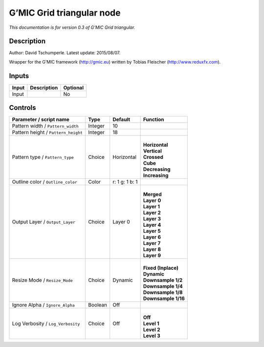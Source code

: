 .. _eu.gmic.Gridtriangular:

G’MIC Grid triangular node
==========================

*This documentation is for version 0.3 of G’MIC Grid triangular.*

Description
-----------

Author: David Tschumperle. Latest update: 2015/08/07.

Wrapper for the G’MIC framework (http://gmic.eu) written by Tobias Fleischer (http://www.reduxfx.com).

Inputs
------

+-------+-------------+----------+
| Input | Description | Optional |
+=======+=============+==========+
| Input |             | No       |
+-------+-------------+----------+

Controls
--------

.. tabularcolumns:: |>{\raggedright}p{0.2\columnwidth}|>{\raggedright}p{0.06\columnwidth}|>{\raggedright}p{0.07\columnwidth}|p{0.63\columnwidth}|

.. cssclass:: longtable

+-------------------------------------+---------+----------------+-----------------------+
| Parameter / script name             | Type    | Default        | Function              |
+=====================================+=========+================+=======================+
| Pattern width / ``Pattern_width``   | Integer | 10             |                       |
+-------------------------------------+---------+----------------+-----------------------+
| Pattern height / ``Pattern_height`` | Integer | 18             |                       |
+-------------------------------------+---------+----------------+-----------------------+
| Pattern type / ``Pattern_type``     | Choice  | Horizontal     | |                     |
|                                     |         |                | | **Horizontal**      |
|                                     |         |                | | **Vertical**        |
|                                     |         |                | | **Crossed**         |
|                                     |         |                | | **Cube**            |
|                                     |         |                | | **Decreasing**      |
|                                     |         |                | | **Increasing**      |
+-------------------------------------+---------+----------------+-----------------------+
| Outline color / ``Outline_color``   | Color   | r: 1 g: 1 b: 1 |                       |
+-------------------------------------+---------+----------------+-----------------------+
| Output Layer / ``Output_Layer``     | Choice  | Layer 0        | |                     |
|                                     |         |                | | **Merged**          |
|                                     |         |                | | **Layer 0**         |
|                                     |         |                | | **Layer 1**         |
|                                     |         |                | | **Layer 2**         |
|                                     |         |                | | **Layer 3**         |
|                                     |         |                | | **Layer 4**         |
|                                     |         |                | | **Layer 5**         |
|                                     |         |                | | **Layer 6**         |
|                                     |         |                | | **Layer 7**         |
|                                     |         |                | | **Layer 8**         |
|                                     |         |                | | **Layer 9**         |
+-------------------------------------+---------+----------------+-----------------------+
| Resize Mode / ``Resize_Mode``       | Choice  | Dynamic        | |                     |
|                                     |         |                | | **Fixed (Inplace)** |
|                                     |         |                | | **Dynamic**         |
|                                     |         |                | | **Downsample 1/2**  |
|                                     |         |                | | **Downsample 1/4**  |
|                                     |         |                | | **Downsample 1/8**  |
|                                     |         |                | | **Downsample 1/16** |
+-------------------------------------+---------+----------------+-----------------------+
| Ignore Alpha / ``Ignore_Alpha``     | Boolean | Off            |                       |
+-------------------------------------+---------+----------------+-----------------------+
| Log Verbosity / ``Log_Verbosity``   | Choice  | Off            | |                     |
|                                     |         |                | | **Off**             |
|                                     |         |                | | **Level 1**         |
|                                     |         |                | | **Level 2**         |
|                                     |         |                | | **Level 3**         |
+-------------------------------------+---------+----------------+-----------------------+
